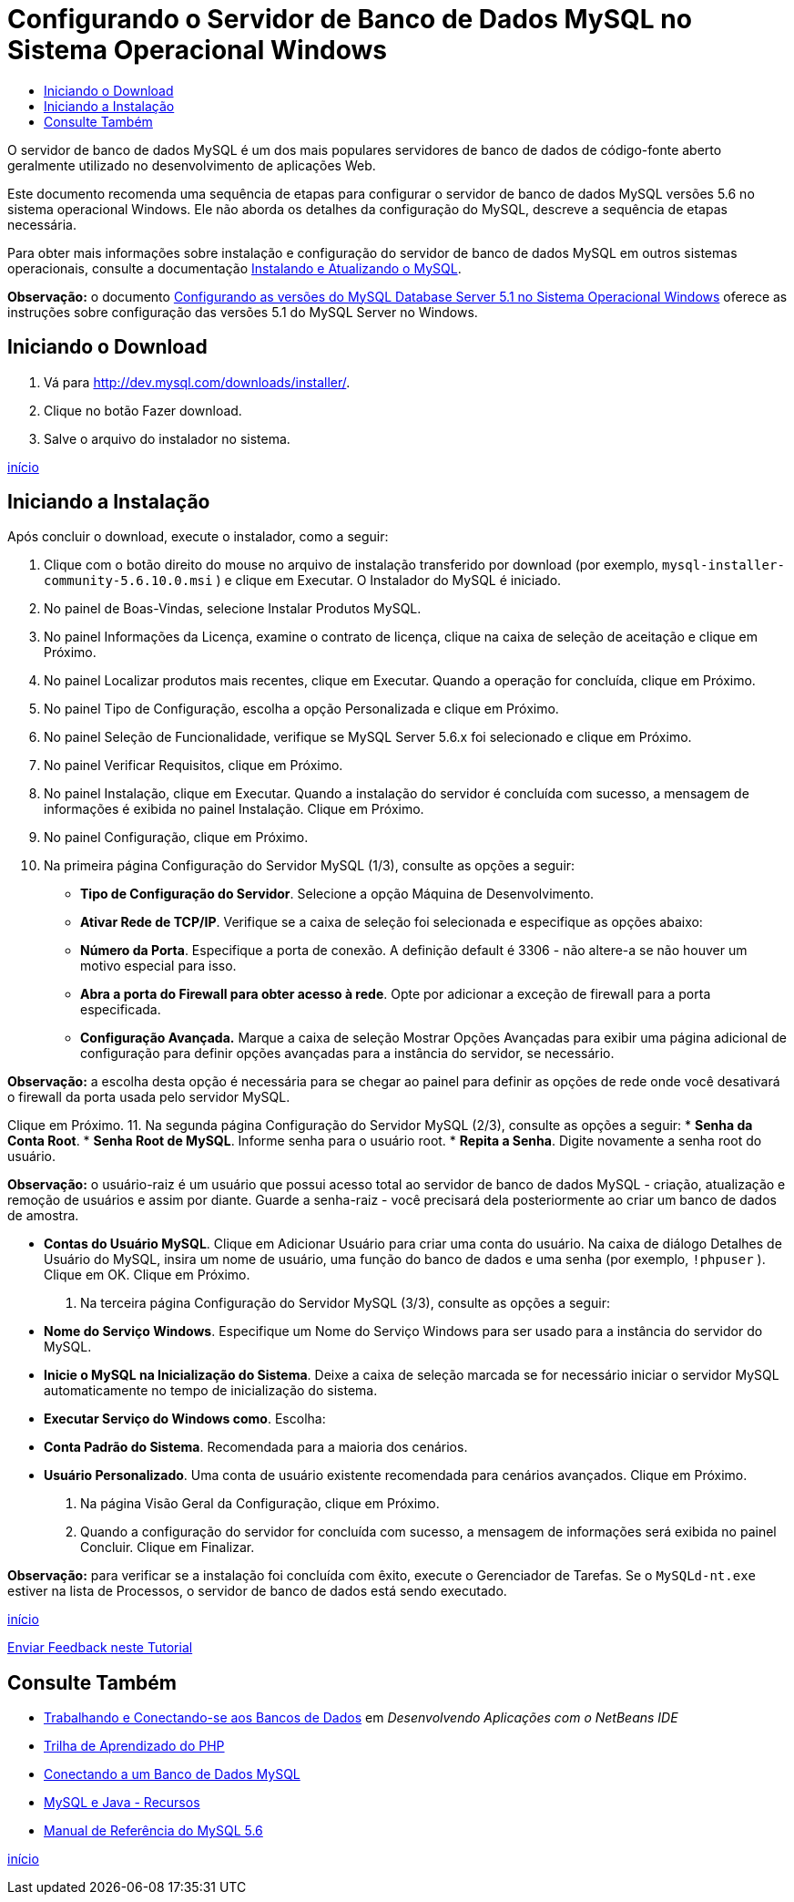 // 
//     Licensed to the Apache Software Foundation (ASF) under one
//     or more contributor license agreements.  See the NOTICE file
//     distributed with this work for additional information
//     regarding copyright ownership.  The ASF licenses this file
//     to you under the Apache License, Version 2.0 (the
//     "License"); you may not use this file except in compliance
//     with the License.  You may obtain a copy of the License at
// 
//       http://www.apache.org/licenses/LICENSE-2.0
// 
//     Unless required by applicable law or agreed to in writing,
//     software distributed under the License is distributed on an
//     "AS IS" BASIS, WITHOUT WARRANTIES OR CONDITIONS OF ANY
//     KIND, either express or implied.  See the License for the
//     specific language governing permissions and limitations
//     under the License.
//

= Configurando o Servidor de Banco de Dados MySQL no Sistema Operacional Windows
:jbake-type: tutorial
:jbake-tags: tutorials 
:jbake-status: published
:syntax: true
:toc: left
:toc-title:
:description: Configurando o Servidor de Banco de Dados MySQL no Sistema Operacional Windows - Apache NetBeans
:keywords: Apache NetBeans, Tutorials, Configurando o Servidor de Banco de Dados MySQL no Sistema Operacional Windows

O servidor de banco de dados MySQL é um dos mais populares servidores de banco de dados de código-fonte aberto geralmente utilizado no desenvolvimento de aplicações Web.

Este documento recomenda uma sequência de etapas para configurar o servidor de banco de dados MySQL versões 5.6 no sistema operacional Windows. Ele não aborda os detalhes da configuração do MySQL, descreve a sequência de etapas necessária.

Para obter mais informações sobre instalação e configuração do servidor de banco de dados MySQL em outros sistemas operacionais, consulte a documentação link:http://dev.mysql.com/doc/refman/5.6/en/installing.html[+Instalando e Atualizando o MySQL+].

*Observação:* o documento link:../../72/ide/install-and-configure-mysql-server.html[+Configurando as versões do MySQL Database Server 5.1 no Sistema Operacional Windows+] oferece as instruções sobre configuração das versões 5.1 do MySQL Server no Windows.





== Iniciando o Download

1. Vá para link:http://dev.mysql.com/downloads/installer/[+http://dev.mysql.com/downloads/installer/+].
2. Clique no botão Fazer download.
3. Salve o arquivo do instalador no sistema.

<<top,início>>


== Iniciando a Instalação

Após concluir o download, execute o instalador, como a seguir:

1. Clique com o botão direito do mouse no arquivo de instalação transferido por download (por exemplo,  ``mysql-installer-community-5.6.10.0.msi`` ) e clique em Executar.
O Instalador do MySQL é iniciado.
2. No painel de Boas-Vindas, selecione Instalar Produtos MySQL.
3. No painel Informações da Licença, examine o contrato de licença, clique na caixa de seleção de aceitação e clique em Próximo.
4. No painel Localizar produtos mais recentes, clique em Executar. 
Quando a operação for concluída, clique em Próximo.
5. No painel Tipo de Configuração, escolha a opção Personalizada e clique em Próximo.
6. No painel Seleção de Funcionalidade, verifique se MySQL Server 5.6.x foi selecionado e clique em Próximo.
7. No painel Verificar Requisitos, clique em Próximo.
8. No painel Instalação, clique em Executar.
Quando a instalação do servidor é concluída com sucesso, a mensagem de informações é exibida no painel Instalação. Clique em Próximo.
9. No painel Configuração, clique em Próximo.
10. Na primeira página Configuração do Servidor MySQL (1/3), consulte as opções a seguir:
* *Tipo de Configuração do Servidor*. Selecione a opção Máquina de Desenvolvimento.
* *Ativar Rede de TCP/IP*. Verifique se a caixa de seleção foi selecionada e especifique as opções abaixo:
* *Número da Porta*. Especifique a porta de conexão. A definição default é 3306 - não altere-a se não houver um motivo especial para isso.
* *Abra a porta do Firewall para obter acesso à rede*. Opte por adicionar a exceção de firewall para a porta especificada.
* *Configuração Avançada.* Marque a caixa de seleção Mostrar Opções Avançadas para exibir uma página adicional de configuração para definir opções avançadas para a instância do servidor, se necessário.

*Observação:* a escolha desta opção é necessária para se chegar ao painel para definir as opções de rede onde você desativará o firewall da porta usada pelo servidor MySQL.

Clique em Próximo.
11. Na segunda página Configuração do Servidor MySQL (2/3), consulte as opções a seguir:
* *Senha da Conta Root*.
* *Senha Root de MySQL*. Informe senha para o usuário root.
* *Repita a Senha*. Digite novamente a senha root do usuário.

*Observação:* o usuário-raiz é um usuário que possui acesso total ao servidor de banco de dados MySQL - criação, atualização e remoção de usuários e assim por diante. Guarde a senha-raiz - você precisará dela posteriormente ao criar um banco de dados de amostra.

* *Contas do Usuário MySQL*. Clique em Adicionar Usuário para criar uma conta do usuário. Na caixa de diálogo Detalhes de Usuário do MySQL, insira um nome de usuário, uma função do banco de dados e uma senha (por exemplo,  ``!phpuser`` ). Clique em OK.
Clique em Próximo.
12. Na terceira página Configuração do Servidor MySQL (3/3), consulte as opções a seguir:
* *Nome do Serviço Windows*. Especifique um Nome do Serviço Windows para ser usado para a instância do servidor do MySQL.
* *Inicie o MySQL na Inicialização do Sistema*. Deixe a caixa de seleção marcada se for necessário iniciar o servidor MySQL automaticamente no tempo de inicialização do sistema.
* *Executar Serviço do Windows como*. Escolha:
* *Conta Padrão do Sistema*. Recomendada para a maioria dos cenários.
* *Usuário Personalizado*. Uma conta de usuário existente recomendada para cenários avançados.
Clique em Próximo.
13. Na página Visão Geral da Configuração, clique em Próximo.
14. Quando a configuração do servidor for concluída com sucesso, a mensagem de informações será exibida no painel Concluir. Clique em Finalizar.

*Observação:* para verificar se a instalação foi concluída com êxito, execute o Gerenciador de Tarefas. Se o  ``MySQLd-nt.exe``  estiver na lista de Processos, o servidor de banco de dados está sendo executado.

<<top,início>>

link:/about/contact_form.html?to=3&subject=Feedback:%20Setting%20Up%20the%20MySQL%20Database%20Server%20in%20the%20Windows%20Operating%20System[+Enviar Feedback neste Tutorial+]



== Consulte Também

* link:http://www.oracle.com/pls/topic/lookup?ctx=nb8000&id=NBDAG1790[+Trabalhando e Conectando-se aos Bancos de Dados+] em _Desenvolvendo Aplicações com o NetBeans IDE_
* link:../../trails/php.html[+Trilha de Aprendizado do PHP+]
* link:mysql.html[+Conectando a um Banco de Dados MySQL+]
* link:http://www.mysql.com/why-mysql/java/[+MySQL e Java - Recursos+]
* link:http://dev.mysql.com/doc/refman/5.6/en/index.html[+Manual de Referência do MySQL 5.6+]

<<top,início>>


